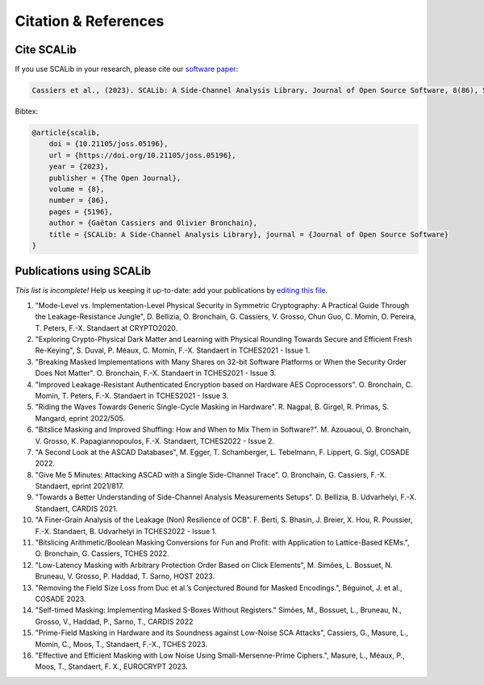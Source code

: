 .. _papers:

Citation & References
=====================

Cite SCALib
-----------

If you use SCALib in your research, please cite our `software paper <https://doi.org/10.21105/joss.05196>`_:

.. code-block::

    Cassiers et al., (2023). SCALib: A Side-Channel Analysis Library. Journal of Open Source Software, 8(86), 5196, https://doi.org/10.21105/joss.05196

Bibtex:

.. code-block::

   @article{scalib,
       doi = {10.21105/joss.05196},
       url = {https://doi.org/10.21105/joss.05196},
       year = {2023},
       publisher = {The Open Journal},
       volume = {8},
       number = {86},
       pages = {5196},
       author = {Gaëtan Cassiers and Olivier Bronchain},
       title = {SCALib: A Side-Channel Analysis Library}, journal = {Journal of Open Source Software}
   }


Publications using SCALib
-------------------------

*This list is incomplete!*
Help us keeping it up-to-date: add your publications by
`editing this file <https://github.com/simple-crypto/SCALib/edit/main/docs/source/papers.rst>`_.


1. "Mode-Level vs. Implementation-Level Physical Security in Symmetric
   Cryptography: A Practical Guide Through the Leakage-Resistance Jungle", D.
   Bellizia, O. Bronchain, G. Cassiers, V. Grosso, Chun Guo, C. Momin, O.
   Pereira, T. Peters, F.-X. Standaert at CRYPTO2020.
2. "Exploring Crypto-Physical Dark Matter and Learning with Physical Rounding
   Towards Secure and Efficient Fresh Re-Keying", S. Duval, P. Méaux, C. Momin,
   F.-X. Standaert in TCHES2021 - Issue 1.
3. "Breaking Masked Implementations with Many Shares on 32-bit Software
   Platforms or When the Security Order Does Not Matter". O. Bronchain, F.-X.
   Standaert in TCHES2021 - Issue 3.
4. "Improved Leakage-Resistant Authenticated Encryption based on Hardware AES
   Coprocessors". O. Bronchain, C. Momin, T. Peters, F.-X. Standaert in
   TCHES2021 - Issue 3.
5. "Riding the Waves Towards Generic Single-Cycle Masking in Hardware". R.
   Nagpal, B. Girgel, R. Primas, S. Mangard, eprint 2022/505.
6. "Bitslice Masking and Improved Shuffling: How and When to Mix Them in
   Software?". M. Azouaoui, O. Bronchain, V. Grosso, K.  Papagiannopoulos,
   F.-X.  Standaert, TCHES2022 - Issue 2.
7. "A Second Look at the ASCAD Databases", M. Egger, T. Schamberger, L.
   Tebelmann, F. Lippert, G. Sigl, COSADE 2022. 
8. "Give Me 5 Minutes: Attacking ASCAD with a Single Side-Channel Trace". O.
   Bronchain, G. Cassiers, F.-X. Standaert, eprint 2021/817. 
9. "Towards a Better Understanding of Side-Channel Analysis Measurements
   Setups". D. Bellizia, B. Udvarhelyi, F.-X. Standaert, CARDIS 2021. 
10. "A Finer-Grain Analysis of the Leakage (Non) Resilience of OCB". F. Berti,
    S. Bhasin, J. Breier, X. Hou, R. Poussier, F.-X. Standaert, B. Udvarhelyi
    in TCHES2022 - Issue 1. 
11. "Bitslicing Arithmetic/Boolean Masking Conversions for Fun and Profit: with
    Application to Lattice-Based KEMs.", O. Bronchain, G. Cassiers, TCHES 2022.
12. "Low-Latency Masking with Arbitrary Protection Order Based on Click
    Elements", M. Simões, L. Bossuet, N. Bruneau, V. Grosso, P. Haddad, T.
    Sarno, HOST 2023.
13. "Removing the Field Size Loss from Duc et al.’s Conjectured Bound for
    Masked Encodings.", Béguinot, J. et al., COSADE 2023.
14. "Self-timed Masking: Implementing Masked S-Boxes Without Registers."
    Simões, M., Bossuet, L., Bruneau, N., Grosso, V., Haddad, P., Sarno, T.,
    CARDIS 2022
15. "Prime-Field Masking in Hardware and its Soundness against Low-Noise SCA
    Attacks", Cassiers, G., Masure, L., Momin, C., Moos, T., Standaert, F.-X.,
    TCHES 2023.
16. "Effective and Efficient Masking with Low Noise Using Small-Mersenne-Prime
    Ciphers.", Masure, L., Méaux, P., Moos, T., Standaert, F. X., EUROCRYPT
    2023.

